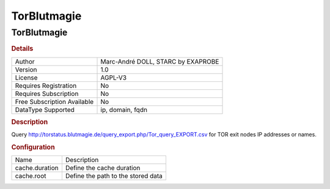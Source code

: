 TorBlutmagie
============

TorBlutmagie
------------

.. rubric:: Details

===========================  ==================================
Author                       Marc-André DOLL, STARC by EXAPROBE
Version                      1.0
License                      AGPL-V3
Requires Registration        No
Requires Subscription        No
Free Subscription Available  No
DataType Supported           ip, domain, fqdn
===========================  ==================================

.. rubric:: Description

Query http://torstatus.blutmagie.de/query_export.php/Tor_query_EXPORT.csv for TOR exit nodes IP addresses or names.

.. rubric:: Configuration

==============  ==================================
Name            Description
cache.duration  Define the cache duration
cache.root      Define the path to the stored data
==============  ==================================


